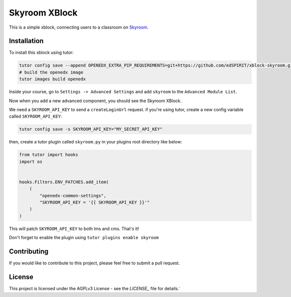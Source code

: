 Skyroom XBlock
##############

This is a simple xblock, connecting users to a classroom on `Skyroom <https://www.skyroom.online/>`__.

Installation
************

To install this xblock using tutor:

.. code-block:: bash

  tutor config save --append OPENEDX_EXTRA_PIP_REQUIREMENTS=git+https://github.com/edSPIRIT/xblock-skyroom.git
  # build the openedx image
  tutor images build openedx


Inside your course, go to ``Settings -> Advanced Settings`` and add ``skyroom`` to the ``Advanced Module List``.

.. image:: https://raw.githubusercontent.com/edSPIRIT/xblock-skyroom/master/images/advanced-module-list.png
   :alt: Skyroom XBlock
   :align: center


Now when you add a new advanced component, you should see the Skyroom XBlock.

.. image:: https://raw.githubusercontent.com/edSPIRIT/xblock-skyroom/master/images/advanced-section.png
   :alt: Skyroom XBlock
   :align: center


.. image:: https://raw.githubusercontent.com/edSPIRIT/xblock-skyroom/master/images/skyroom-xblock-without-plugin.png
   :alt: Skyroom XBlock
   :align: center

We need a ``SKYROOM_API_KEY`` to send a ``createLoginUrl`` request. if you're using tutor, create a new config variable called ``SKYROOM_API_KEY``:

.. code-block:: bash

  tutor config save -s SKYROOM_API_KEY="MY_SECRET_API_KEY"

then, create a tutor plugin called ``skyroom.py`` in your plugins root directory like below: 

.. code-block:: python

  from tutor import hooks
  import os


  hooks.Filters.ENV_PATCHES.add_item(
      (
          "openedx-common-settings",
          "SKYROOM_API_KEY = '{{ SKYROOM_API_KEY }}'"
      )
  )


This will patch ``SKYROOM_API_KEY`` to both lms and cms. That's it!

Don't forget to enable the plugin using ``tutor plugins enable skyroom``

.. image:: https://raw.githubusercontent.com/edSPIRIT/xblock-skyroom/master/images/skyroom-xblock.png
   :alt: Skyroom XBlock
   :align: center

Contributing
************

If you would like to contribute to this project, please feel free to submit a pull request.

License
*******

This project is licensed under the AGPLv3 License - see the `LICENSE_` file for details.`


.. _LICENSE: https://github.com/edSPIRIT/xblock-skyroom/blob/master/LICENSE
